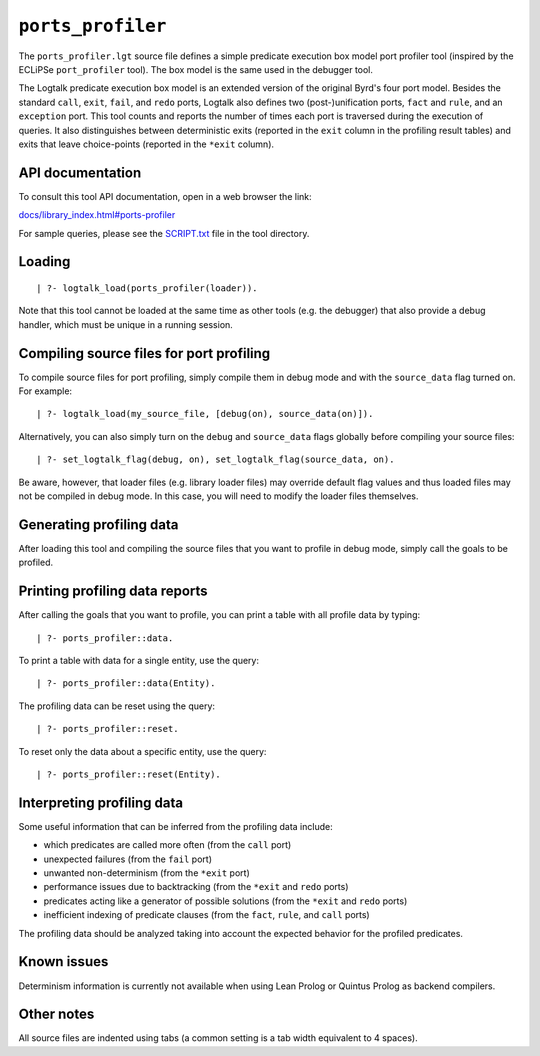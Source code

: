 ``ports_profiler``
==================

The ``ports_profiler.lgt`` source file defines a simple predicate
execution box model port profiler tool (inspired by the ECLiPSe
``port_profiler`` tool). The box model is the same used in the debugger
tool.

The Logtalk predicate execution box model is an extended version of the
original Byrd's four port model. Besides the standard ``call``,
``exit``, ``fail``, and ``redo`` ports, Logtalk also defines two
(post-)unification ports, ``fact`` and ``rule``, and an ``exception``
port. This tool counts and reports the number of times each port is
traversed during the execution of queries. It also distinguishes between
deterministic exits (reported in the ``exit`` column in the profiling
result tables) and exits that leave choice-points (reported in the
``*exit`` column).

API documentation
-----------------

To consult this tool API documentation, open in a web browser the link:

`docs/library_index.html#ports-profiler <https://logtalk.org/docs/library_index.html#ports-profiler>`__

For sample queries, please see the `SCRIPT.txt <SCRIPT.txt>`__ file in
the tool directory.

Loading
-------

::

   | ?- logtalk_load(ports_profiler(loader)).

Note that this tool cannot be loaded at the same time as other tools
(e.g. the debugger) that also provide a debug handler, which must be
unique in a running session.

Compiling source files for port profiling
-----------------------------------------

To compile source files for port profiling, simply compile them in debug
mode and with the ``source_data`` flag turned on. For example:

::

   | ?- logtalk_load(my_source_file, [debug(on), source_data(on)]).

Alternatively, you can also simply turn on the ``debug`` and
``source_data`` flags globally before compiling your source files:

::

   | ?- set_logtalk_flag(debug, on), set_logtalk_flag(source_data, on).

Be aware, however, that loader files (e.g. library loader files) may
override default flag values and thus loaded files may not be compiled
in debug mode. In this case, you will need to modify the loader files
themselves.

Generating profiling data
-------------------------

After loading this tool and compiling the source files that you want to
profile in debug mode, simply call the goals to be profiled.

Printing profiling data reports
-------------------------------

After calling the goals that you want to profile, you can print a table
with all profile data by typing:

::

   | ?- ports_profiler::data.

To print a table with data for a single entity, use the query:

::

   | ?- ports_profiler::data(Entity).

The profiling data can be reset using the query:

::

   | ?- ports_profiler::reset.

To reset only the data about a specific entity, use the query:

::

   | ?- ports_profiler::reset(Entity).

Interpreting profiling data
---------------------------

Some useful information that can be inferred from the profiling data
include:

-  which predicates are called more often (from the ``call`` port)
-  unexpected failures (from the ``fail`` port)
-  unwanted non-determinism (from the ``*exit`` port)
-  performance issues due to backtracking (from the ``*exit`` and
   ``redo`` ports)
-  predicates acting like a generator of possible solutions (from the
   ``*exit`` and ``redo`` ports)
-  inefficient indexing of predicate clauses (from the ``fact``,
   ``rule``, and ``call`` ports)

The profiling data should be analyzed taking into account the expected
behavior for the profiled predicates.

Known issues
------------

Determinism information is currently not available when using Lean
Prolog or Quintus Prolog as backend compilers.

Other notes
-----------

All source files are indented using tabs (a common setting is a tab
width equivalent to 4 spaces).
